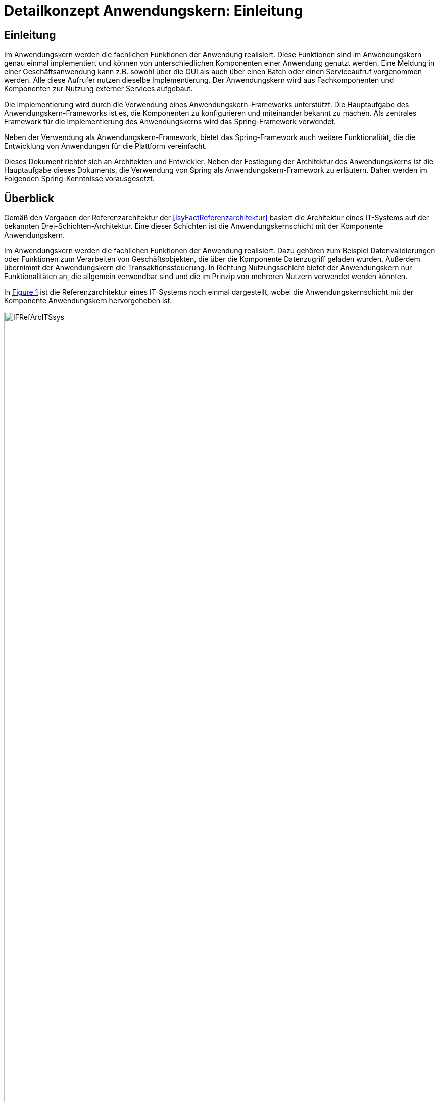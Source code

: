= Detailkonzept Anwendungskern: Einleitung
//include::{isy-dokumentvorlagen}/docs/common/isyfact-attributes.adoc[]

// tag::inhalt[]
[[einleitung]]
== Einleitung

Im Anwendungskern werden die fachlichen Funktionen der Anwendung realisiert.
Diese Funktionen sind im Anwendungskern genau einmal implementiert und können von unterschiedlichen Komponenten einer Anwendung genutzt werden.
Eine Meldung in einer Geschäftsanwendung kann z.B. sowohl über die GUI als auch über einen Batch oder einen Serviceaufruf vorgenommen werden.
Alle diese Aufrufer nutzen dieselbe Implementierung.
Der Anwendungskern wird aus Fachkomponenten und Komponenten zur Nutzung externer Services aufgebaut.

Die Implementierung wird durch die Verwendung eines Anwendungskern-Frameworks unterstützt.
Die Hauptaufgabe des Anwendungskern-Frameworks ist es, die Komponenten zu konfigurieren und miteinander bekannt zu machen.
Als zentrales Framework für die Implementierung des Anwendungskerns wird das Spring-Framework verwendet.

Neben der Verwendung als Anwendungskern-Framework, bietet das Spring-Framework auch weitere Funktionalität, die die Entwicklung von Anwendungen für die Plattform vereinfacht.

Dieses Dokument richtet sich an Architekten und Entwickler.
Neben der Festlegung der Architektur des Anwendungskerns ist die Hauptaufgabe dieses Dokuments, die Verwendung von Spring als Anwendungskern-Framework zu erläutern.
Daher werden im Folgenden Spring-Kenntnisse vorausgesetzt.

// TODO Der Hinweis passt nicht, da die Vorlageanwendung noch auf IsyFact 1.7 basiert und die Spring-Nutzung daher nicht mit diesem Dokument übereinstimmt. Er sollte wieder eingefügt werden, sobald es eine aktuellere Vorlageanwendung gibt.
// Für ein Verständnis der in diesem Dokument geforderten Spring-Nutzung ist vor allem die <<Vorlageanwendung>> zu empfehlen.

[[ueberblick]]
== Überblick

Gemäß den Vorgaben der Referenzarchitektur der <<IsyFactReferenzarchitektur>> basiert die Architektur eines IT-Systems auf der bekannten Drei-Schichten-Architektur.
Eine dieser Schichten ist die Anwendungskernschicht mit der Komponente Anwendungskern.

Im Anwendungskern werden die fachlichen Funktionen der Anwendung realisiert.
Dazu gehören zum Beispiel Datenvalidierungen oder Funktionen zum Verarbeiten von Geschäftsobjekten, die über die Komponente Datenzugriff geladen wurden.
Außerdem übernimmt der Anwendungskern die Transaktionssteuerung.
In Richtung Nutzungsschicht bietet der Anwendungskern nur Funktionalitäten an, die allgemein verwendbar sind und die im Prinzip von mehreren Nutzern verwendet werden könnten.

In <<image-IFRefArcITSsys>> ist die Referenzarchitektur eines IT-Systems noch einmal dargestellt, wobei die Anwendungskernschicht mit der Komponente Anwendungskern hervorgehoben ist.

.Referenzarchitektur eines IT-Systems
[id="image-IFRefArcITSsys",reftext="{figure-caption} {counter:figures}"]
image::IFRefArcITSsys.png[align="center",width=90%,pdfwidth=90%]

In diesem Dokument werden die Vorgaben zum Bau der Komponente Anwendungskern im Detail beschrieben.
Als zentrales Framework für die Implementierung des Anwendungskerns wird das Spring-Framework verwendet.

Neben der Verwendung als Anwendungskern-Framework bietet das Spring-Framework auch weitere Funktionalität, die die Entwicklung von Anwendungen für die Plattform vereinfacht.
Daher werden in diesem Dokument auch Aspekte des Spring-Frameworks behandelt, die über die Verwendung im Anwendungskern hinausgehen.

// end::inhalt[]